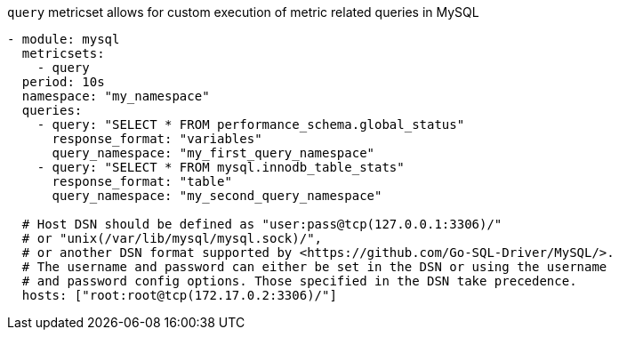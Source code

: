 `query` metricset allows for custom execution of metric related queries in MySQL


[source,yaml]
----
- module: mysql
  metricsets:
    - query
  period: 10s
  namespace: "my_namespace"
  queries:
    - query: "SELECT * FROM performance_schema.global_status"
      response_format: "variables"
      query_namespace: "my_first_query_namespace"
    - query: "SELECT * FROM mysql.innodb_table_stats"
      response_format: "table"
      query_namespace: "my_second_query_namespace"

  # Host DSN should be defined as "user:pass@tcp(127.0.0.1:3306)/"
  # or "unix(/var/lib/mysql/mysql.sock)/",
  # or another DSN format supported by <https://github.com/Go-SQL-Driver/MySQL/>.
  # The username and password can either be set in the DSN or using the username
  # and password config options. Those specified in the DSN take precedence.
  hosts: ["root:root@tcp(172.17.0.2:3306)/"]
----
